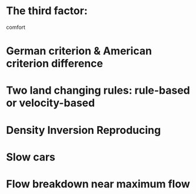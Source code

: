 * The third factor:
comfort
* German criterion & American criterion difference
* Two land changing rules: rule-based or velocity-based
* Density Inversion Reproducing  
* Slow cars
* Flow breakdown near maximum flow
